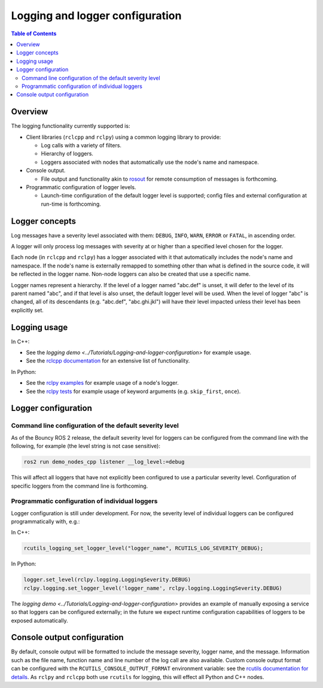
Logging and logger configuration
================================

.. contents:: Table of Contents
   :depth: 2
   :local:


Overview
--------

The logging functionality currently supported is:


* Client libraries (``rclcpp`` and ``rclpy``) using a common logging library to provide:

  * Log calls with a variety of filters.
  * Hierarchy of loggers.
  * Loggers associated with nodes that automatically use the node's name and namespace.

* Console output.

  * File output and functionality akin to `rosout <http://wiki.ros.org/rosout>`__ for remote consumption of messages is forthcoming.

* Programmatic configuration of logger levels.

  * Launch-time configuration of the default logger level is supported; config files and external configuration at run-time is forthcoming.

Logger concepts
---------------

Log messages have a severity level associated with them: ``DEBUG``, ``INFO``, ``WARN``, ``ERROR`` or ``FATAL``, in ascending order.

A logger will only process log messages with severity at or higher than a specified level chosen for the logger.

Each node (in ``rclcpp`` and ``rclpy``) has a logger associated with it that automatically includes the node's name and namespace.
If the node's name is externally remapped to something other than what is defined in the source code, it will be reflected in the logger name.
Non-node loggers can also be created that use a specific name.

Logger names represent a hierarchy.
If the level of a logger named "abc.def" is unset, it will defer to the level of its parent named "abc", and if that level is also unset, the default logger level will be used.
When the level of logger "abc" is changed, all of its descendants (e.g. "abc.def", "abc.ghi.jkl") will have their level impacted unless their level has been explicitly set.

Logging usage
-------------

In C++:


* See the `logging demo <../Tutorials/Logging-and-logger-configuration>` for example usage.
* See the `rclcpp documentation <http://docs.ros2.org/latest/api/rclcpp/logging_8hpp.html>`__ for an extensive list of functionality.

In Python:


* See the `rclpy examples <https://github.com/ros2/examples/blob/master/rclpy/services/minimal_client/client.py>`__ for example usage of a node's logger.
* See the `rclpy tests <https://github.com/ros2/rclpy/blob/master/rclpy/test/test_logging.py>`__ for example usage of keyword arguments (e.g. ``skip_first``, ``once``).

Logger configuration
--------------------

.. _logging-command-line-configuration-of-the-default-severity-level:

Command line configuration of the default severity level
^^^^^^^^^^^^^^^^^^^^^^^^^^^^^^^^^^^^^^^^^^^^^^^^^^^^^^^^

As of the Bouncy ROS 2 release, the default severity level for loggers can be configured from the command line with the following, for example (the level string is not case sensitive):

.. code-block:: bash

   ros2 run demo_nodes_cpp listener __log_level:=debug

This will affect all loggers that have not explicitly been configured to use a particular severity level.
Configuration of specific loggers from the command line is forthcoming.

Programmatic configuration of individual loggers
^^^^^^^^^^^^^^^^^^^^^^^^^^^^^^^^^^^^^^^^^^^^^^^^

Logger configuration is still under development.
For now, the severity level of individual loggers can be configured programmatically with, e.g.:

In C++:

.. code-block:: bash

   rcutils_logging_set_logger_level("logger_name", RCUTILS_LOG_SEVERITY_DEBUG);

In Python:

.. code-block:: bash

   logger.set_level(rclpy.logging.LoggingSeverity.DEBUG)
   rclpy.logging.set_logger_level('logger_name', rclpy.logging.LoggingSeverity.DEBUG)

The `logging demo <../Tutorials/Logging-and-logger-configuration>` provides an example of manually exposing a service so that loggers can be configured externally; in the future we expect runtime configuration capabilities of loggers to be exposed automatically.

.. _logging-console-output-configuration:

Console output configuration
----------------------------

By default, console output will be formatted to include the message severity, logger name, and the message.
Information such as the file name, function name and line number of the log call are also available.
Custom console output format can be configured with the ``RCUTILS_CONSOLE_OUTPUT_FORMAT`` environment variable: see the `rcutils documentation for details <http://docs.ros2.org/latest/api/rcutils/logging_8h.html#a27340ac73188b1cf8d9cb96d86c76694>`__.
As ``rclpy`` and ``rclcpp`` both use ``rcutils`` for logging, this will effect all Python and C++ nodes.
